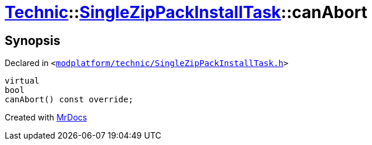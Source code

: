 [#Technic-SingleZipPackInstallTask-canAbort]
= xref:Technic.adoc[Technic]::xref:Technic/SingleZipPackInstallTask.adoc[SingleZipPackInstallTask]::canAbort
:relfileprefix: ../../
:mrdocs:


== Synopsis

Declared in `&lt;https://github.com/PrismLauncher/PrismLauncher/blob/develop/modplatform/technic/SingleZipPackInstallTask.h#L37[modplatform&sol;technic&sol;SingleZipPackInstallTask&period;h]&gt;`

[source,cpp,subs="verbatim,replacements,macros,-callouts"]
----
virtual
bool
canAbort() const override;
----



[.small]#Created with https://www.mrdocs.com[MrDocs]#
